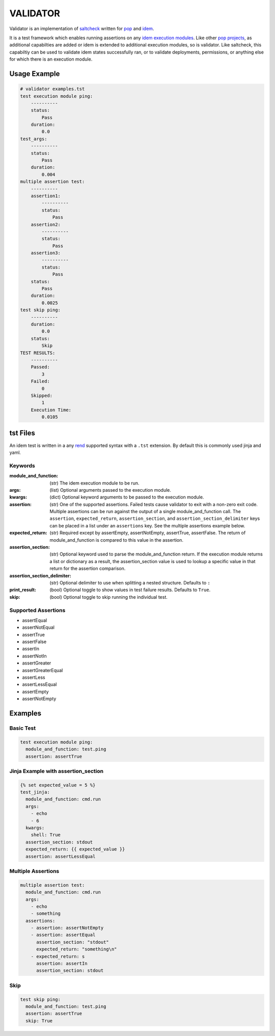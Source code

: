 =========
VALIDATOR
=========

Validator is an implementation of
`saltcheck <https://docs.saltstack.com/en/master/ref/modules/all/salt.modules.saltcheck.html>`_
written for `pop <https://gitlab.com/saltstack/pop/pop>`_ and
`idem <https://gitlab.com/saltstack/pop/idem>`_.

It is a test framework which enables running assertions on any
`idem execution modules <https://idem.readthedocs.io/en/latest/>`_. Like other
`pop projects <https://pop.readthedocs.io>`_, as additional capabilties are added or idem is
extended to additional execution modules, so is validator. Like saltcheck, this capabiltiy
can be used to validate idem states successfully ran, or to validate deployments, permissions,
or anything else for which there is an execution module.

Usage Example
=============

.. code-block:: shell

    # validator examples.tst
    test execution module ping:
        ----------
        status:
            Pass
        duration:
            0.0
    test_args:
        ----------
        status:
            Pass
        duration:
            0.004
    multiple assertion test:
        ----------
        assertion1:
            ----------
            status:
                Pass
        assertion2:
            ----------
            status:
                Pass
        assertion3:
            ----------
            status:
                Pass
        status:
            Pass
        duration:
            0.0025
    test skip ping:
        ----------
        duration:
            0.0
        status:
            Skip
    TEST RESULTS:
        ----------
        Passed:
            3
        Failed:
            0
        Skipped:
            1
        Execution Time:
            0.0105


tst Files
=========

An idem test is written in a any `rend <https://gitlab.com/saltstack/pop/rend>`_ supported syntax with a
``.tst`` extension. By default this is commonly used jinja and yaml.

Keywords
--------

:module_and_function:
    (str) The idem execution module to be run.

:args:
    (list) Optional arguments passed to the execution module.

:kwargs:
    (dict) Optional keyword arguments to be passed to the execution module.

:assertion:
    (str) One of the supported assertions. Failed tests cause validator to exit with a non-zero exit code.
    Multiple assertions can be run against the output of a single module_and_function call. The ``assertion``,
    ``expected_return``, ``assertion_section``, and ``assertion_section_delimiter`` keys can be placed in a
    list under an ``assertions`` key. See the multiple assertions example below.

:expected_return:
    (str) Required except by assertEmpty, assertNotEmpty, assertTrue, assertFalse. The return of
    module_and_function is compared to this value in the assertion.

:assertion_section:
    (str) Optional keyword used to parse the module_and_function return. If the execution module returns a
    list or dictionary as a result, the assertion_section value is used to lookup a specific value in that
    return for the assertion comparison.

:assertion_section_delimiter:
    (str) Optional delimiter to use when splitting a nested structure. Defaults to ``:``

:print_result:
    (bool) Optional toggle to show values in test failure results. Defaults to ``True``.

:skip:
    (bool) Optional toggle to skip running the individual test.

Supported Assertions
--------------------

* assertEqual
* assertNotEqual
* assertTrue
* assertFalse
* assertIn
* assertNotIn
* assertGreater
* assertGreaterEqual
* assertLess
* assertLessEqual
* assertEmpty
* assertNotEmpty

Examples
========

Basic Test
----------

.. code-block:: yaml

    test execution module ping:
      module_and_function: test.ping
      assertion: assertTrue

Jinja Example with assertion_section
------------------------------------

.. code-block:: yaml

    {% set expected_value = 5 %}
    test_jinja:
      module_and_function: cmd.run
      args:
        - echo
        - 6
      kwargs:
        shell: True
      assertion_section: stdout
      expected_return: {{ expected_value }}
      assertion: assertLessEqual

Multiple Assertions
-------------------

.. code-block:: yaml

    multiple assertion test:
      module_and_function: cmd.run
      args:
        - echo
        - something
      assertions:
        - assertion: assertNotEmpty
        - assertion: assertEqual
          assertion_section: "stdout"
          expected_return: "something\n"
        - expected_return: s
          assertion: assertIn
          assertion_section: stdout

Skip
----

.. code-block:: yaml

    test skip ping:
      module_and_function: test.ping
      assertion: assertTrue
      skip: True
